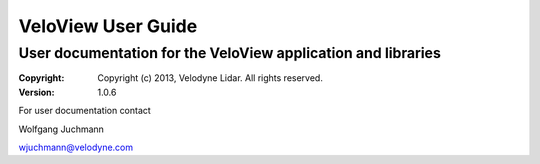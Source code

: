 ========================
VeloView User Guide
========================

---------------------------------------------------------------------------
User documentation for the VeloView application and libraries
---------------------------------------------------------------------------

:copyright: Copyright (c) 2013, Velodyne Lidar. All rights reserved.
:version: 1.0.6

.. contents:: Table of Contents
.. section-numbering::
.. target-notes::


For user documentation contact

Wolfgang Juchmann

wjuchmann@velodyne.com